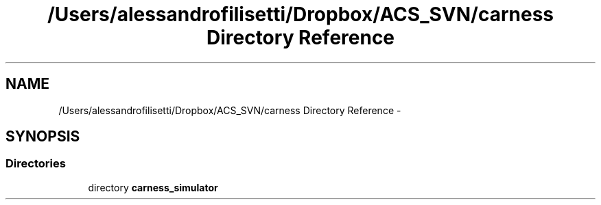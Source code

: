 .TH "/Users/alessandrofilisetti/Dropbox/ACS_SVN/carness Directory Reference" 3 "Wed Apr 3 2013" "Version 3.2 (20130403.51)" "CaRNeSS" \" -*- nroff -*-
.ad l
.nh
.SH NAME
/Users/alessandrofilisetti/Dropbox/ACS_SVN/carness Directory Reference \- 
.SH SYNOPSIS
.br
.PP
.SS "Directories"

.in +1c
.ti -1c
.RI "directory \fBcarness_simulator\fP"
.br
.in -1c
